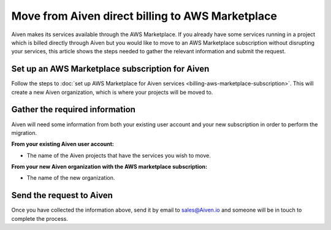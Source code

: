 Move from Aiven direct billing to AWS Marketplace
=================================================

Aiven makes its services available through the AWS Marketplace. If you already have some services running in a project which is billed directly through Aiven but you would like to move to an AWS Marketplace subscription without disrupting your services, this article shows the steps needed to gather the relevant information and submit the request.

Set up an AWS Marketplace subscription for Aiven
----------------------------------------------------------

Follow the steps to :doc:`set up AWS Marketplace for Aiven services <billing-aws-marketplace-subscription>`.  This will create a new Aiven organization, which is where your projects will be moved to.

Gather the required information
-------------------------------

Aiven will need some information from both your existing user account and your new subscription in order to perform the migration.

**From your existing Aiven user account:**

* The name of the Aiven projects that have the services you wish to move. 

**From your new Aiven organization with the AWS marketplace subscription:**

* The name of the new organization.

Send the request to Aiven
-------------------------

Once you have collected the information above, send it by email to `sales@Aiven.io <mailto:sales@Aiven.io>`_ and someone will be in touch to complete the process.

